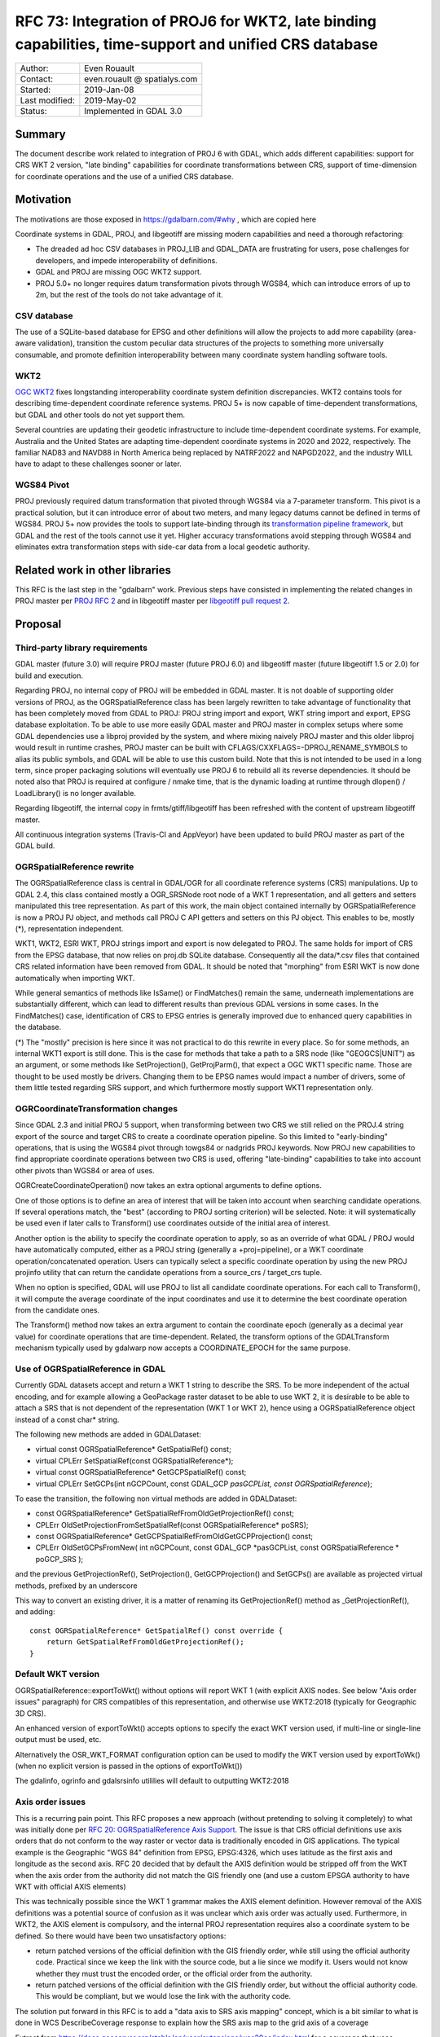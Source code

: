 .. _rfc-73:

=======================================================================================================
RFC 73: Integration of PROJ6 for WKT2, late binding capabilities, time-support and unified CRS database
=======================================================================================================

============== ============================
Author:        Even Rouault
Contact:       even.rouault @ spatialys.com
Started:       2019-Jan-08
Last modified: 2019-May-02
Status:        Implemented in GDAL 3.0
============== ============================

Summary
-------

The document describe work related to integration of PROJ 6 with GDAL,
which adds different capabilities: support for CRS WKT 2 version, "late
binding" capabilities for coordinate transformations between CRS,
support of time-dimension for coordinate operations and the use of a
unified CRS database.

Motivation
----------

The motivations are those exposed in
`https://gdalbarn.com/#why <https://gdalbarn.com/#why>`__ , which are
copied here

Coordinate systems in GDAL, PROJ, and libgeotiff are missing modern
capabilities and need a thorough refactoring:

-  The dreaded ad hoc CSV databases in PROJ_LIB and GDAL_DATA are
   frustrating for users, pose challenges for developers, and impede
   interoperability of definitions.
-  GDAL and PROJ are missing OGC WKT2 support.
-  PROJ 5.0+ no longer requires datum transformation pivots through
   WGS84, which can introduce errors of up to 2m, but the rest of the
   tools do not take advantage of it.

CSV database
~~~~~~~~~~~~

The use of a SQLite-based database for EPSG and other definitions will
allow the projects to add more capability (area-aware validation),
transition the custom peculiar data structures of the projects to
something more universally consumable, and promote definition
interoperability between many coordinate system handling software tools.

WKT2
~~~~

`OGC WKT2 <http://docs.opengeospatial.org/is/12-063r5/12-063r5.html>`__
fixes longstanding interoperability coordinate system definition
discrepancies. WKT2 contains tools for describing time-dependent
coordinate reference systems. PROJ 5+ is now capable of time-dependent
transformations, but GDAL and other tools do not yet support them.

Several countries are updating their geodetic infrastructure to include
time-dependent coordinate systems. For example, Australia and the United
States are adapting time-dependent coordinate systems in 2020 and 2022,
respectively. The familiar NAD83 and NAVD88 in North America being
replaced by NATRF2022 and NAPGD2022, and the industry WILL have to adapt
to these challenges sooner or later.

WGS84 Pivot
~~~~~~~~~~~

PROJ previously required datum transformation that pivoted through WGS84
via a 7-parameter transform. This pivot is a practical solution, but it
can introduce error of about two meters, and many legacy datums cannot
be defined in terms of WGS84. PROJ 5+ now provides the tools to support
late-binding through its `transformation pipeline
framework <https://proj4.org/usage/transformation.html#geodetic-transformation>`__,
but GDAL and the rest of the tools cannot use it yet. Higher accuracy
transformations avoid stepping through WGS84 and eliminates extra
transformation steps with side-car data from a local geodetic authority.

Related work in other libraries
-------------------------------

This RFC is the last step in the "gdalbarn" work. Previous steps have
consisted in implementing the related changes in PROJ master per `PROJ
RFC 2 <https://proj4.org/community/rfc/rfc-2.html>`__ and in libgeotiff
master per `libgeotiff pull request
2 <https://github.com/OSGeo/libgeotiff/pull/2>`__.

Proposal
--------

Third-party library requirements
~~~~~~~~~~~~~~~~~~~~~~~~~~~~~~~~

GDAL master (future 3.0) will require PROJ master (future PROJ 6.0) and
libgeotiff master (future libgeotiff 1.5 or 2.0) for build and
execution.

Regarding PROJ, no internal copy of PROJ will be embedded in GDAL
master. It is not doable of supporting older versions of PROJ, as the
OGRSpatialReference class has been largely rewritten to take advantage
of functionality that has been completely moved from GDAL to PROJ: PROJ
string import and export, WKT string import and export, EPSG database
exploitation. To be able to use more easily GDAL master and PROJ master
in complex setups where some GDAL dependencies use a libproj provided by
the system, and where mixing naively PROJ master and this older libproj
would result in runtime crashes, PROJ master can be built with
CFLAGS/CXXFLAGS=-DPROJ_RENAME_SYMBOLS to alias its public symbols, and
GDAL will be able to use this custom build. Note that this is not
intended to be used in a long term, since proper packaging solutions
will eventually use PROJ 6 to rebuild all its reverse dependencies. It
should be noted also that PROJ is required at configure / nmake time,
that is the dynamic loading at runtime through dlopen() / LoadLibrary()
is no longer available.

Regarding libgeotiff, the internal copy in frmts/gtiff/libgeotiff has
been refreshed with the content of upstream libgeotiff master.

All continuous integration systems (Travis-CI and AppVeyor) have been
updated to build PROJ master as part of the GDAL build.

OGRSpatialReference rewrite
~~~~~~~~~~~~~~~~~~~~~~~~~~~

The OGRSpatialReference class is central in GDAL/OGR for all coordinate
reference systems (CRS) manipulations. Up to GDAL 2.4, this class
contained mostly a OGR_SRSNode root node of a WKT 1 representation, and
all getters and setters manipulated this tree representation. As part of
this work, the main object contained internally by OGRSpatialReference
is now a PROJ PJ object, and methods call PROJ C API getters and setters
on this PJ object. This enables to be, mostly (*), representation
independent.

WKT1, WKT2, ESRI WKT, PROJ strings import and export is now delegated to
PROJ. The same holds for import of CRS from the EPSG database, that now
relies on proj.db SQLite database. Consequently all the data/\*.csv files
that contained CRS related information have been removed from GDAL. It
should be noted that "morphing" from ESRI WKT is now done automatically
when importing WKT.

While general semantics of methods like IsSame() or FindMatches() remain
the same, underneath implementations are substantially different, which
can lead to different results than previous GDAL versions in some cases.
In the FindMatches() case, identification of CRS to EPSG entries is
generally improved due to enhanced query capabilities in the database.

(*) The "mostly" precision is here since it was not practical to do this
rewrite in every place. So for some methods, an internal WKT1 export is
still done. This is the case for methods that take a path to a SRS node
(like "GEOGCS|UNIT") as an argument, or some methods like
SetProjection(), GetProjParm(), that expect a OGC WKT1 specific name.
Those are thought to be used mostly be drivers. Changing them to be EPSG
names would impact a number of drivers, some of them little tested
regarding SRS support, and which furthermore mostly support WKT1
representation only.

OGRCoordinateTransformation changes
~~~~~~~~~~~~~~~~~~~~~~~~~~~~~~~~~~~

Since GDAL 2.3 and initial PROJ 5 support, when transforming between two
CRS we still relied on the PROJ.4 string export of the source and target
CRS to create a coordinate operation pipeline. So this limited to
"early-binding" operations, that is using the WGS84 pivot through
towgs84 or nadgrids PROJ keywords. Now PROJ new capabilities to find
appropriate coordinate operations between two CRS is used, offering
"late-binding" capabilities to take into account other pivots than WGS84
or area of uses.

OGRCreateCoordinateOperation() now takes an extra optional arguments to
define options.

One of those options is to define an area of interest that will be taken
into account when searching candidate operations. If several operations
match, the "best" (according to PROJ sorting criterion) will be
selected. Note: it will systematically be used even if later calls to
Transform() use coordinates outside of the initial area of interest.

Another option is the ability to specify the coordinate operation to
apply, so as an override of what GDAL / PROJ would have automatically
computed, either as a PROJ string (generally a +proj=pipeline), or a WKT
coordinate operation/concatenated operation. Users can typically select
a specific coordinate operation by using the new PROJ projinfo utility
that can return the candidate operations from a source_crs / target_crs
tuple.

When no option is specified, GDAL will use PROJ to list all candidate
coordinate operations. For each call to Transform(), it will compute the
average coordinate of the input coordinates and use it to determine the
best coordinate operation from the candidate ones.

The Transform() method now takes an extra argument to contain the
coordinate epoch (generally as a decimal year value) for coordinate
operations that are time-dependent. Related, the transform options of
the GDALTransform mechanism typically used by gdalwarp now accepts a
COORDINATE_EPOCH for the same purpose.

Use of OGRSpatialReference in GDAL
~~~~~~~~~~~~~~~~~~~~~~~~~~~~~~~~~~

Currently GDAL datasets accept and return a WKT 1 string to describe the
SRS. To be more independent of the actual encoding, and for example
allowing a GeoPackage raster dataset to be able to use WKT 2, it is
desirable to be able to attach a SRS that is not dependent of the
representation (WKT 1 or WKT 2), hence using a OGRSpatialReference
object instead of a const char\* string.

The following new methods are added in GDALDataset:

-  virtual const OGRSpatialReference\* GetSpatialRef() const;
-  virtual CPLErr SetSpatialRef(const OGRSpatialReference*);
-  virtual const OGRSpatialReference\* GetGCPSpatialRef() const;
-  virtual CPLErr SetGCPs(int nGCPCount, const GDAL_GCP *pasGCPList,
   const OGRSpatialReference*);

To ease the transition, the following non virtual methods are added in
GDALDataset:

-  const OGRSpatialReference\* GetSpatialRefFromOldGetProjectionRef()
   const;
-  CPLErr OldSetProjectionFromSetSpatialRef(const OGRSpatialReference\*
   poSRS);
-  const OGRSpatialReference\* GetGCPSpatialRefFromOldGetGCPProjection()
   const;
-  CPLErr OldSetGCPsFromNew( int nGCPCount, const GDAL_GCP \*pasGCPList,
   const OGRSpatialReference \* poGCP_SRS );

and the previous GetProjectionRef(), SetProjection(), GetGCPProjection()
and SetGCPs() are available as projected virtual methods, prefixed by an
underscore

This way to convert an existing driver, it is a matter of renaming its
GetProjectionRef() method as \_GetProjectionRef(), and adding:

::

   const OGRSpatialReference* GetSpatialRef() const override {
       return GetSpatialRefFromOldGetProjectionRef();
   }

Default WKT version
~~~~~~~~~~~~~~~~~~~

OGRSpatialReference::exportToWkt() without options will report WKT 1
(with explicit AXIS nodes. See below "Axis order issues" paragraph) for
CRS compatibles of this representation, and otherwise use WKT2:2018
(typically for Geographic 3D CRS).

An enhanced version of exportToWkt() accepts options to specify the
exact WKT version used, if multi-line or single-line output must be
used, etc.

Alternatively the OSR_WKT_FORMAT configuration option can be used to
modify the WKT version used by exportToWk() (when no explicit version is
passed in the options of exportToWkt())

The gdalinfo, ogrinfo and gdalsrsinfo utililies will default to
outputting WKT2:2018

Axis order issues
~~~~~~~~~~~~~~~~~

This is a recurring pain point. This RFC proposes a new approach
(without pretending to solving it completely) to what was initially done
per `RFC 20: OGRSpatialReference Axis Support <./rfc20_srs_axes>`__. The
issue is that CRS official definitions use axis orders that do not
conform to the way raster or vector data is traditionally encoded in GIS
applications. The typical example is the Geographic "WGS 84" definition
from EPSG, EPSG:4326, which uses latitude as the first axis and
longitude as the second axis. RFC 20 decided that by default the AXIS
definition would be stripped off from the WKT when the axis order from
the authority did not match the GIS friendly one (and use a custom EPSGA
authority to have WKT with official AXIS elements)

This was technically possible since the WKT 1 grammar makes the AXIS
element definition. However removal of the AXIS definitions was a
potential source of confusion as it was unclear which axis order was
actually used. Furthermore, in WKT2, the AXIS element is compulsory, and
the internal PROJ representation requires also a coordinate system to be
defined. So there would have been two unsatisfactory options:

-  return patched versions of the official definition with the GIS
   friendly order, while still using the official authority code.
   Practical since we keep the link with the source code, but a lie
   since we modify it. Users would not know whether they must trust the
   encoded order, or the official order from the authority.
-  return patched versions of the official definition with the GIS
   friendly order, but without the official authority code. This would
   be compliant, but we would lose the link with the authority code.

The solution put forward in this RFC is to add a "data axis to SRS axis
mapping" concept, which is a bit similar to what is done in WCS
DescribeCoverage response to explain how the SRS axis map to the grid
axis of a coverage

Extract from
`https://docs.geoserver.org/stable/en/user/extensions/wcs20eo/index.html <https://docs.geoserver.org/stable/en/user/extensions/wcs20eo/index.html>`__
for a coverage that uses EPSG:4326

::

         <gml:coverageFunction>
           <gml:GridFunction>
             <gml:sequenceRule axisOrder="+2 +1">Linear</gml:sequenceRule>
             <gml:startPoint>0 0</gml:startPoint>
           </gml:GridFunction>
         </gml:coverageFunction>

A similar mapping is added to define how the 'x' and 'y' components in
the geotransform matrix or in a OGRGeometry map to the axis defined by
the CRS definition.

Such mapping is given by a new method in OGRSpatialReference

::

   const std::vector<int>& GetDataAxisToSRSAxisMapping() const

To explain its semantics, imagine that it return 2,-1,3. That is
interpreted as:

-  2: the first axis of the CRS maps to the second axis of the data
-  -1: the second axis of the CRS maps to the first axis of the data,
   with values negated
-  3: the third axis of the CRS maps to the third axis of the data

This is similar to the PROJ axisswap operation:
`https://proj4.org/operations/conversions/axisswap.html <https://proj4.org/operations/conversions/axisswap.html>`__

By default, on a newly create OGRSpatialReference object,
GetDataAxisToSRSAxisMapping() returns the identity 1,2[,3], that is,
conform to the axis order defined by the authority.

As all GDAL and a vast majority of OGR drivers depend on using the "GIS
axis mapping", a method SetAxisMappingStrategy(
OAMS_TRADITIONAL_GIS_ORDER or OAMS_AUTHORITY_COMPLIANT or OAMS_CUSTOM )
is added to make their job of specifying the axis mapping easier;

OAMS_TRADITIONAL_GIS_ORDER means:

-  for geographic 2D CRS,

   -  for Latitude NORTH, Longitude EAST (such as EPSG:4326),
      GetDataAxisToSRSAxisMapping() returns {2,1}, meaning that the data
      order is longitude, latitude
   -  for Longitude EAST, Latitude NORTH (such as OGC:CRS84), returns
      {1,2}

-  for projected CRS,

   -  for EAST, NORTH (ie most projected CRS), return {1,2}
   -  for NORTH, EAST, return {2,1}
   -  for North Pole CRS, with East/SOUTH, North/SOUTH, such as
      EPSG:5041 ("WGS 84 / UPS North (E,N)"), would return {1,2}
   -  for North Pole CRS, with northing/SOUTH, easting/SOUTH, such as
      EPSG:32661 ("WGS 84 / UPS North (N,E)"), would return {2,1}
   -  similarly for South Pole CRS
   -  for all other cases, return {1,2}

OGRCreateCoordinateTransformation() now honors the data axis to srs axis
mapping.

Note: contrary to what I indicated in a previous email, gdaltransform
behavior is unchanged, since internally the GDALTransform mechanism
forces the GIS friendly order.

Raster datasets are modified to call
SetAxisMappingStrategy(OAMS_TRADITIONAL_GIS_ORDER) on the
OGRSpatialReference\* they return, and assumes it in SetSpatialRef()
(assumed and unchecked for now)

Vector layers mostly all call
SetAxisMappingStrategy(OAMS_TRADITIONAL_GIS_ORDER) on the
OGRSpatialReference\* returned by GetSpatialRef(). In the case of the
GML driver, if the user defines the INVERT_AXIS_ORDER_IF_LAT_LONG open
option, axis swapping is not done (as previously) and the
AUTHORITY_COMPLIANT strategy is used. ICreateLayer() when receiving a
OGRSpatialReference\* may decide (and most will do it) to change the
axis mapping strategy. That is: if it receives a OGRSpatialReference
with AUTHORITY_COMPLIANT order, it may decide to switch to
TRADITIONAL_GIS_ORDER and GetSpatialRef()::GetDataAxisToSRSAxisMapping()
will reflect that. ogr2ogr is modified to do the geometry axis swapping
in that case.

Related to that change, WKT 1 export now always return the AXIS element,
and EPSG:xxxx thus behaves identically to EPSGA:xxxx

So a summary view of this approach is that in the formal SRS definition,
we no longer do derogations regarding axis order, but we add an
additional interface to describe how we actually make our match match
with the SRS definition.

Driver changes
~~~~~~~~~~~~~~

Raster drivers that returned / accepted a SRS as a WKT string through
the GetProjectionRef(), SetProjection(), GetGCPProjection() and
SetGCPs() methods have been upgraded to use the new virtual methods, in
most cases by using the compatibility layer.

The GDALPamDataset (PAM .aux.xml files) and the GDAL VRT drivers have
been fully upgraded to support the new interfaces, and
serialize/deserialize the data axis to SRS axis mapping values.

The GeoPackage driver now fully supports the official "gpkg_crs_wkt"
extension used to store WKT 2 string definitions in the
gpkg_spatial_ref_sys table. The driver attempts at not using the
extension when SRS can be encoded as WKT1 strings, and will
automatically add the "definition_12_063" column to an existing
gpkg_spatial_ref_sys table if a SRS requiring WKT2 (typically a
Geographic 3D CRS) is inserted.

Changes in utilities
~~~~~~~~~~~~~~~~~~~~

-  gdalinfo and ogrinfo reports the data axis to CRS axis mapping
   whenever a CRS is reported. They will also output WKT2_2018 by
   default, unless "-wkt_format wkt1" is specified.

::

   Driver: GTiff/GeoTIFF
   Files: out.tif
   Size is 20, 20
   Coordinate System is:
   GEOGCRS["WGS 84",
       DATUM["World Geodetic System 1984",
           ELLIPSOID["WGS 84",6378137,298.257223563,
               LENGTHUNIT["metre",1]]],
       PRIMEM["Greenwich",0,
           ANGLEUNIT["degree",0.0174532925199433]],
       CS[ellipsoidal,2],
           AXIS["geodetic latitude (Lat)",north,
               ORDER[1],
               ANGLEUNIT["degree",0.0174532925199433]],
           AXIS["geodetic longitude (Lon)",east,
               ORDER[2],
               ANGLEUNIT["degree",0.0174532925199433]],
       USAGE[
           SCOPE["unknown"],
           AREA["World"],
           BBOX[-90,-180,90,180]],
       ID["EPSG",4326]]
   Data axis to CRS axis mapping: 2,1 <-- here
   Origin = (2.000000000000000,49.000000000000000)
   Pixel Size = (0.100000000000000,-0.100000000000000)

-  gdalwarp, ogr2ogr and gdaltransform have gained a -ct switch that can
   be used by advanced users to specify a coordinate operation, either
   as a PROJ string (generally a +proj=pipeline), or a WKT coordinate
   operation/concatenated operation, as explained in the above
   "OGRCoordinateTransformation changes" paragraph. Note: the pipeline
   must take into account the axis order of the CRS, even if the
   underlying raster/vector drivers use the "GIS friendly" order. For
   example "+proj=pipeline +step +proj=axisswap +order=2,1 +step
   +proj=unitconvert +xy_in=deg +xy_out=rad +step +proj=utm +zone=31
   +ellps=WGS84" when transforming from EPSG:4326 to EPSG:32631.

-  gdalsrsinfo is enhanced to be able to specify the 2 new supported WKT
   variants: WKT2_2015 and WKT2_2018. It will default to outputting
   WKT2_2018

SWIG binding changes
~~~~~~~~~~~~~~~~~~~~

The enhanced ExportToWkt() and OGRCoordinateTransformation methods are
available through SWIG bindings. May require additional typemaps for
non-Python languages (particularly for the support of 4D X,Y,Z,time
coordinates)

Backward compatibility
----------------------

This work is intended to be *mostly* backward compatible, yet inevitable
differences will be found. For example the WKT 1 and PROJ string export
has been completely rewritten in PROJ, and so while being hopefully
equivalent to what GDAL 2.4 or earlier generated, this is not strictly
identical: number of significant digits, order of PROJ parameters,
rounding, etc etc...

MIGRATION_GUIDE.TXT has been updated to reflect some differences:

-  OSRImportFromEPSG() takes into account official axis order.
-  removal of OPTGetProjectionMethods(), OPTGetParameterList() and
   OPTGetParameterInfo() No equivalent.
-  removal of OSRFixup() and OSRFixupOrdering(): no longer needed since
   objects constructed are always valid
-  removal of OSRStripCTParms(). Use OSRExportToWktEx() instead with the
   FORMAT=SQSQL option
-  exportToWkt() outputs AXIS nodes
-  OSRIsSame(): now takes into account data axis to CRS axis mapping,
   unless IGNORE_DATA_AXIS_TO_SRS_AXIS_MAPPING=YES is set as an option
   to OSRIsSameEx()
-  ogr_srs_api.h: SRS_WKT_WGS84 macro is no longer declared by default
   since WKT without AXIS is too ambiguous. Preferred remediation: use
   SRS_WKT_WGS84_LAT_LONG. Or #define USE_DEPRECATED_SRS_WKT_WGS84
   before including ogr_srs_api.h

Out-of-tree raster drivers will be impacted by the introduction of the
new virtual methods GetSpatialRef(), SetSpatialRef(), GetGCPSpatialRef()
and SetGCPs(..., const OGRSpatialReference\* poSRS), and the removal of
their older equivalents using WKT strings instead of a
OGRSpatialReference\* instance.

Documentation
-------------

New methods have been documented, and documentation of existing methods
has been changed when appropriate during the development. That said, a
more thorough pass will be needed. The tutorials will also have to be
updated.

Testing
-------

The autotest suite has been adapted in a number of places since the
expected results have changed for a number of reasons (AXIS node
exported in WKT, differences in WKT and PROJ string generation). New
tests have been added for the new capabilities.

It should be noted that autotest not necessarily checks everything, and
issues have been discovered and fixed through manual testing. The
introduction of the "data axis to CRS axis mapping" concept is also
quite error prone, as it requires setting the OAMS_TRADITIONAL_GIS_ORDER
strategy in a lot of different places.

So users and developers are kindly invited to thoroughly test GDAL once
this work has landed in master.

Implementation
--------------

Done by Even Rouault, `Spatialys <http://www.spatialys.com>`__.
Available per `PR 1185 <https://github.com/OSGeo/gdal/pull/1185>`__
Funded through `gdalbarn <https://gdalbarn.com/>`__ sponsoring.

While it is provided as a multiple commit for """easier""" review, it
will be probably squashed in a single commit for inclusion in master, as
intermediate steps are not all buildable, due to PROJ symbol renames
having occurred during the development, which would break bisectability.

Voting history
--------------

Adopted with +1 from PSC members HowardB, JukkaR, DanielM and EvenR

Modifications
-------------

2019-May-02: change mentions of GDAL 2.5 to GDAL 3.0
